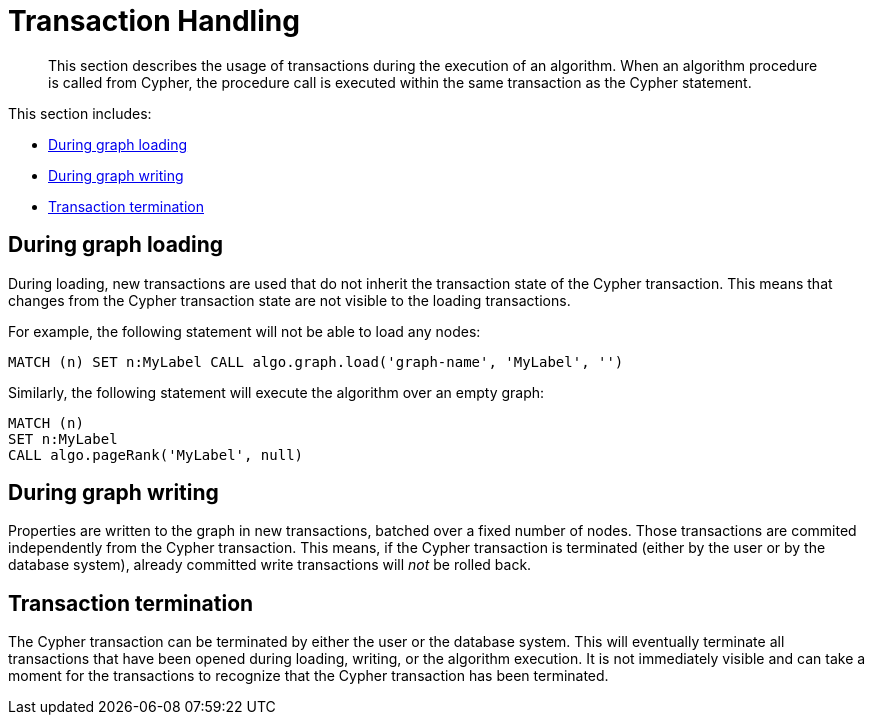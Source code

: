 [[transaction-handling]]
= Transaction Handling

[abstract]
--
This section describes the usage of transactions during the execution of an algorithm.
When an algorithm procedure is called from Cypher, the procedure call is executed within the same transaction as the Cypher statement.
--

This section includes:

* <<tx-graph-loading>>
* <<tx-graph-writing>>
* <<tx-termination>>

[[tx-graph-loading]]
== During graph loading

During loading, new transactions are used that do not inherit the transaction state of the Cypher transaction.
This means that changes from the Cypher transaction state are not visible to the loading transactions.

For example, the following statement will not be able to load any nodes:

[EXAMPLE]
[source, cypher]
----
MATCH (n) SET n:MyLabel CALL algo.graph.load('graph-name', 'MyLabel', '')
----

Similarly, the following statement will execute the algorithm over an empty graph:

[EXAMPLE]
[source, cypher]
----
MATCH (n)
SET n:MyLabel
CALL algo.pageRank('MyLabel', null)
----

[[tx-graph-writing]]
== During graph writing

Properties are written to the graph in new transactions, batched over a fixed number of nodes.
Those transactions are commited independently from the Cypher transaction.
This means, if the Cypher transaction is terminated (either by the user or by the database system), already committed write transactions will _not_ be rolled back.


[[tx-termination]]
== Transaction termination

The Cypher transaction can be terminated by either the user or the database system.
This will eventually terminate all transactions that have been opened during loading, writing, or the algorithm execution.
It is not immediately visible and can take a moment for the transactions to recognize that the Cypher transaction has been terminated.

